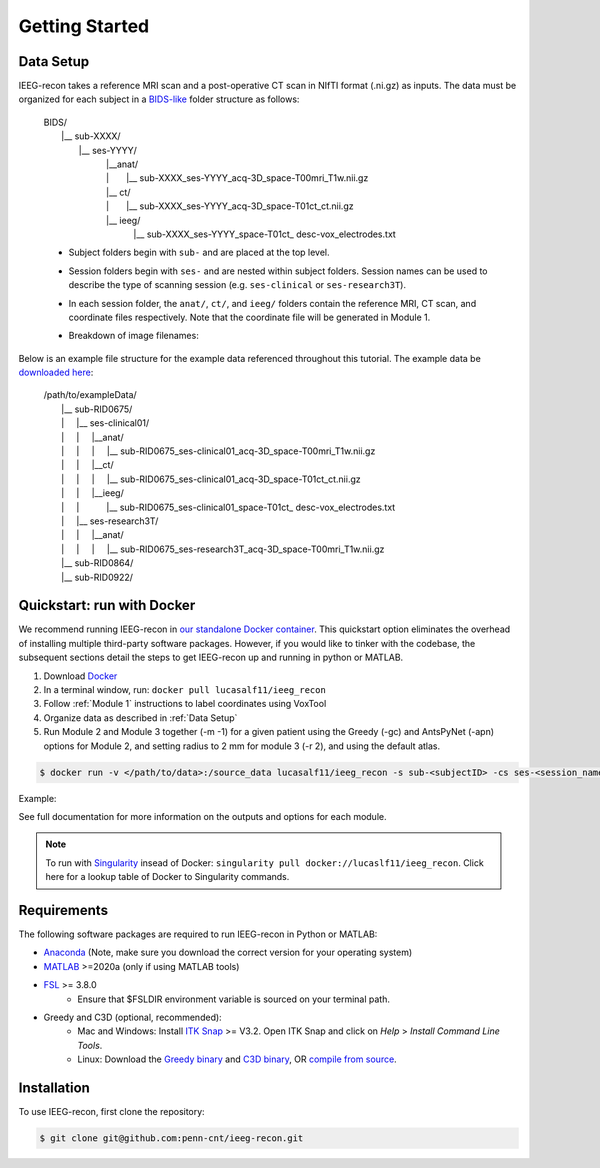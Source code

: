 .. role:: red
.. role:: blue
.. role:: green
.. role:: pink
.. role:: cyan

.. |sp| unicode:: U+00A0 .. non-breaking space

Getting Started
================

.. _Data Setup:

Data Setup
----------------

IEEG-recon takes a reference MRI scan and a post-operative CT scan in NIfTI format (.ni.gz) as inputs. The data must be organized for each subject in a `BIDS-like <https://bids.neuroimaging.io>`_ folder structure as follows: 

   | BIDS/
   |  |__ :blue:`sub-XXXX`/
   |   |__ :red:`ses-YYYY`/
   |       |sp| |sp|  |__anat/ 
   |       |sp| |sp| | |sp| |sp| |sp|      |__ :blue:`sub-XXXX_`:red:`ses-YYYY`\_acq-3D\_\ :green:`space-T00mri`\_\ :pink:`T1w`.nii.gz
   |       |sp| |sp|  |__ ct/
   |       |sp| |sp| | |sp| |sp| |sp|  |__ :blue:`sub-XXXX_`:red:`ses-YYYY`\_acq-3D\_\ :green:`space-T01ct`\_\ :pink:`ct`.nii.gz
   |       |sp| |sp|  |__ ieeg/
   |        |sp| |sp|  |sp| |sp|    |__ :blue:`sub-XXXX_`:red:`ses-YYYY`\_\ :green:`space-T01ct`\_ :cyan:`desc-vox`\_\ :pink:`electrodes`.txt


   *   Subject folders begin with ``sub-`` and are placed at the top level.
   *   Session folders begin with ``ses-`` and are nested within subject folders. Session names can be used to describe the type of scanning session (e.g. ``ses-clinical`` or ``ses-research3T``).
   *  In each session folder,  the ``anat/``, ``ct/``, and ``ieeg/`` folders contain the reference MRI, CT scan, and coordinate files respectively. Note that the coordinate file will be generated in Module 1. 
   *  Breakdown of image filenames: 

      .. image:: images/usage_naming.png
         :width: 400
         :alt: Single contact selected
         :align: center

Below is an example file structure for the example data referenced throughout this tutorial. The example data be `downloaded here <https://www.dropbox.com/sh/ylxc586grm0p7au/AAAs8QQwUo0VQOSweDyj1v_ta?dl=0>`_:

   | /path/to/exampleData/
   |  |__ :blue:`sub-RID0675`/
   |  | |sp| |sp|  |__ :red:`ses-clinical01`/
   |  | |sp| |sp| | |sp| |sp| |__anat/ 
   |  | |sp| |sp| | |sp| |sp| | |sp| |sp| 
     |__ :blue:`sub-RID0675_`:red:`ses-clinical01`\_acq-3D\_\ :green:`space-T00mri`\_\ :pink:`T1w`.nii.gz
   |  | |sp| |sp| | |sp| |sp| |__ct/ 
   |  | |sp| |sp| | |sp| |sp| | |sp| |sp| 
     |__ :blue:`sub-RID0675_`:red:`ses-clinical01`\_acq-3D\_\ :green:`space-T01ct`\_\ :pink:`ct`.nii.gz
   |  | |sp| |sp| | |sp| |sp| |__ieeg/ 
   |  | |sp| |sp| | |sp| |sp| |sp| |sp| |sp| 
      |__ :blue:`sub-RID0675_`:red:`ses-clinical01`\_\ :green:`space-T01ct`\_ :cyan:`desc-vox`\_\ :pink:`electrodes`.txt
   |  | |sp| |sp|  |__ :red:`ses-research3T`/
   |  | |sp| |sp| | |sp| |sp| |__anat/ 
   |  | |sp| |sp| | |sp| |sp| | |sp| |sp| 
     |__ :blue:`sub-RID0675_`:red:`ses-research3T`\_acq-3D\_\ :green:`space-T00mri`\_\ :pink:`T1w`.nii.gz
   |  |__ :blue:`sub-RID0864`/
   |  |__ :blue:`sub-RID0922`/


Quickstart: run with Docker
-------------------

We recommend running IEEG-recon in `our standalone Docker container <https://hub.docker.com/repository/docker/lucasalf11/ieeg_recon>`_. This quickstart option eliminates the overhead of installing multiple third-party software packages. However, if you would like to tinker with the codebase, the subsequent sections detail the steps to get IEEG-recon up and running in python or MATLAB. 

#. Download `Docker <https://hub.docker.com>`_
#. In a terminal window, run:  ``docker pull lucasalf11/ieeg_recon``
#. Follow :ref:`Module 1` instructions to label coordinates using VoxTool
#. Organize data as described in :ref:`Data Setup`
#. Run Module 2 and Module 3 together (-m -1) for a given patient using the Greedy (-gc) and AntsPyNet (-apn) options for Module 2, and setting radius to 2 mm for module 3 (-r 2), and using the default atlas. 

.. code-block:: console

   $ docker run -v </path/to/data>:/source_data lucasalf11/ieeg_recon -s sub-<subjectID> -cs ses-<session_name> -rs ses-<session_name> -gc -m -1 -apn -r 2 -d /source_data

Example: 

.. code-block:: console
      $ docker run -v /Users/username/:/source_data lucasalf11/ieeg_recon -s sub-<subjectID> -cs ses-<session_name> -rs ses-<session_name> -gc -m -1 -apn -r 2 -d /source_data



See full documentation for more information on the outputs and options for each module. 


.. note:: 

      To run with `Singularity <https://sylabs.io>`_ insead of Docker: ``singularity pull docker://lucaslf11/ieeg_recon``. Click here for a lookup table of Docker to Singularity commands.



Requirements
------------

The following software packages are required to run IEEG-recon in Python or MATLAB:

*  `Anaconda <https://www.anaconda.com/products/distribution>`_  (Note, make sure you download the correct version for your operating system)
*  `MATLAB <https://matlab.mathworks.com>`_ >=2020a (only if using MATLAB tools)
* `FSL <https://fsl.fmrib.ox.ac.uk/fsl/fslwiki/FslInstallation>`_ >= 3.8.0 
   *  Ensure that $FSLDIR environment variable is sourced on your terminal path. 
* Greedy and C3D (optional, recommended): 
   *  Mac and Windows: Install `ITK Snap <http://www.itksnap.org/pmwiki/pmwiki.php?n=Main.HomePage>`_ >= V3.2. Open ITK Snap and click on `Help` > `Install Command Line Tools`.
   *  Linux: Download the `Greedy binary <https://sourceforge.net/projects/greedy-reg/files/Nightly/>`_ and `C3D binary <https://sourceforge.net/projects/c3d/files/c3d/Nightly/>`_, OR `compile from source <http://www.itksnap.org/pmwiki/pmwiki.php?n=Documentation.CommandLine>`_.


.. _install:

Installation
------------

To use IEEG-recon, first clone the repository:

.. code-block:: console

   $ git clone git@github.com:penn-cnt/ieeg-recon.git


.. tabs::

   .. tab:: Python

      Create conda environment from dependancies: 

      .. code-block:: console

         $ cd python
         $ conda env create -f ieeg_recon_config.yml 

   .. tab:: MATLAB

      Set the FSLDIR and ITKSNAPDIR environment variables in ``~/../MATLAB/startup.m``. You you may need to update the paths to reflect the location of FSL and ITK-Snap on your local system.
      
      .. code-block:: MATLAB

         %% in MATLAB/startup.m
         
         % Set FSLDIR to FSL install location
        setenv( 'FSLDIR', '/usr/local/fsl' );
        setenv('FSLOUTPUTTYPE', 'NIFTI_GZ');
        fsldir = getenv('FSLDIR');
        fsldirmpath = sprintf('%s/etc/matlab',fsldir);
        path(path, fsldirmpath);
        clear fsldir fsldirmpath;

         % Set ITKSNAPDIR to ITK-Snap install location
        setenv('ITKSNAPDIR', '/Applications/ITK-SNAP.app/Contents/bin');
        itksnapdir = getenv('ITKSNAPDIR');
        itksnapmpath = sprintf('%s',itksnapdir);
        path(path,itksnapmpath)
        clear itksnapdir itksnapmpath;

.. image:: images/OHBM.png
  :width: 800
  :alt: IEEG-recon pipeline

.. autosummary::
   :toctree: generated

   ieeg-recon


